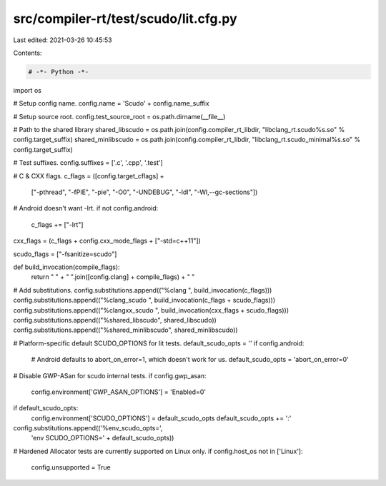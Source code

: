 src/compiler-rt/test/scudo/lit.cfg.py
=====================================

Last edited: 2021-03-26 10:45:53

Contents:

.. code-block:: py

    # -*- Python -*-

import os

# Setup config name.
config.name = 'Scudo' + config.name_suffix

# Setup source root.
config.test_source_root = os.path.dirname(__file__)

# Path to the shared library
shared_libscudo = os.path.join(config.compiler_rt_libdir, "libclang_rt.scudo%s.so" % config.target_suffix)
shared_minlibscudo = os.path.join(config.compiler_rt_libdir, "libclang_rt.scudo_minimal%s.so" % config.target_suffix)

# Test suffixes.
config.suffixes = ['.c', '.cpp', '.test']

# C & CXX flags.
c_flags = ([config.target_cflags] +
           ["-pthread",
           "-fPIE",
           "-pie",
           "-O0",
           "-UNDEBUG",
           "-ldl",
           "-Wl,--gc-sections"])

# Android doesn't want -lrt.
if not config.android:
  c_flags += ["-lrt"]

cxx_flags = (c_flags + config.cxx_mode_flags + ["-std=c++11"])

scudo_flags = ["-fsanitize=scudo"]

def build_invocation(compile_flags):
  return " " + " ".join([config.clang] + compile_flags) + " "

# Add substitutions.
config.substitutions.append(("%clang ", build_invocation(c_flags)))
config.substitutions.append(("%clang_scudo ", build_invocation(c_flags + scudo_flags)))
config.substitutions.append(("%clangxx_scudo ", build_invocation(cxx_flags + scudo_flags)))
config.substitutions.append(("%shared_libscudo", shared_libscudo))
config.substitutions.append(("%shared_minlibscudo", shared_minlibscudo))

# Platform-specific default SCUDO_OPTIONS for lit tests.
default_scudo_opts = ''
if config.android:
  # Android defaults to abort_on_error=1, which doesn't work for us.
  default_scudo_opts = 'abort_on_error=0'

# Disable GWP-ASan for scudo internal tests.
if config.gwp_asan:
  config.environment['GWP_ASAN_OPTIONS'] = 'Enabled=0'

if default_scudo_opts:
  config.environment['SCUDO_OPTIONS'] = default_scudo_opts
  default_scudo_opts += ':'
config.substitutions.append(('%env_scudo_opts=',
                             'env SCUDO_OPTIONS=' + default_scudo_opts))

# Hardened Allocator tests are currently supported on Linux only.
if config.host_os not in ['Linux']:
   config.unsupported = True


